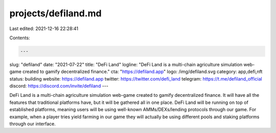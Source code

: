 projects/defiland.md
====================

Last edited: 2021-12-16 22:28:41

Contents:

.. code-block:: md

    ---
slug: "defiland"
date: "2021-07-22"
title: "DeFi Land"
logline: "DeFi Land is a multi-chain agriculture simulation web-game created to gamify decentralized finance."
cta: "https://defiland.app"
logo: /img/defiland.svg
category: app,defi,nft
status: building
website: https://defiland.app
twitter: https://twitter.com/defi_land
telegram: https://t.me/defiland_official
discord: https://discord.com/invite/defiland
---

DeFi Land is a multi-chain agriculture simulation web-game created to gamify decentralized finance. It will have all the features that traditional platforms have, but it will be gathered all in one place. DeFi Land will be running on top of established platforms, meaning users will be using well-known AMMs/DEXs/lending protocols through our game. For example, when a player tries yield farming in our game they will actually be using different pools and staking platforms through our interface.


